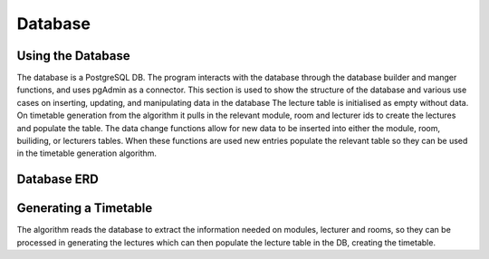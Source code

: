 Database
=====
.. _database

Using the Database
~~~~~~~~~~~~~~~~~~
The database is a PostgreSQL DB. The program interacts with the database through the database builder and manger functions, and uses pgAdmin as a connector.
This section is used to show the structure of the database and various use cases on inserting, updating, and manipulating data in the database
The lecture table is initialised as empty without data. On timetable generation from the algorithm it pulls in the relevant module, room and lecturer ids to create the lectures and populate the table. 
The data change functions allow for new data to be inserted into either the module, room, builiding, or lecturers tables. When these functions are used new entries populate the relevant table so they can be used in the timetable generation algorithm.


Database ERD
~~~~~~~~~~~~~

.. image:: ERD.png

Generating a Timetable
~~~~~~~~~~~~~~~~~~~~~~
The algorithm reads the database to extract the information needed on modules, lecturer and rooms, so they can be processed in generating the lectures which can then populate the lecture table in the DB, creating the timetable.

